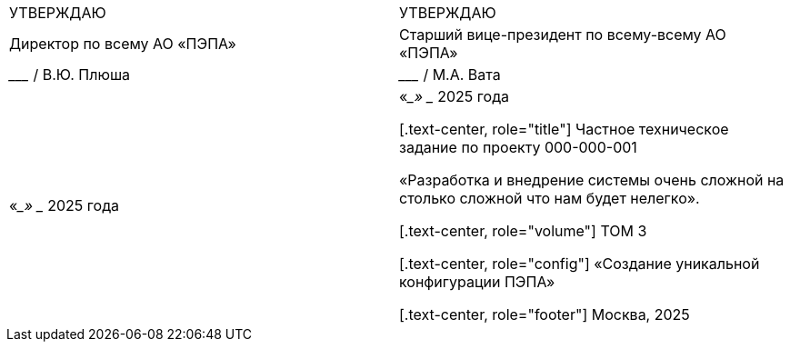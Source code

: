 :title-page:
:!sectnums:
// :pdf-theme: custom-theme.yml

[cols="2,2",frame=none,grid=none,halign=center]
|===
|УТВЕРЖДАЮ
|УТВЕРЖДАЮ

|Директор по всему АО «ПЭПА»
|Старший вице-президент по всему-всему АО «ПЭПА»

|___________________ / В.Ю. Плюша
|___________________ / М.А. Вата


|«____» ____________ 2025 года  
|«____» ____________ 2025 года  


[.text-center, role="title"]
Частное техническое задание по проекту 000-000-001  

«Разработка и внедрение системы очень сложной на столько сложной что нам будет нелегко».  

[.text-center, role="volume"]
ТОМ 3

[.text-center, role="config"]
«Создание уникальной конфигурации ПЭПА»  

[.text-center, role="footer"]
Москва, 2025
|===

[pagebreak]
